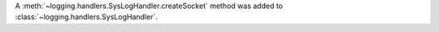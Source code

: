 A :meth:`~logging.handlers.SysLogHandler.createSocket` method was added to
:class:`~logging.handlers.SysLogHandler`.
